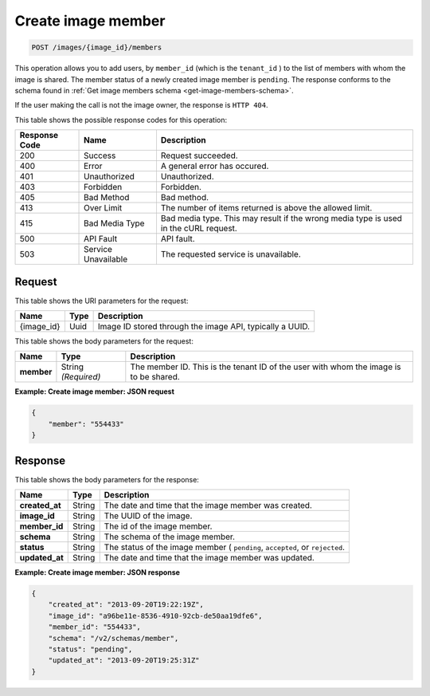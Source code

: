 .. _post-create-image-member:

Create image member
^^^^^^^^^^^^^^^^^^^^^^^^^^^^^^^^^^^^^^^^^^^^^^^^^^^^^^^^^^^^^^^^^^^^^^^^^^^^^^^^

.. code::

    POST /images/{image_id}/members

This operation allows you to add users, by ``member_id`` (which is the ``tenant_id`` ) 
to the list of members with whom the image is shared. The member status of a newly created 
image member is ``pending``. The response conforms to the schema found in 
:ref:`Get image members schema <get-image-members-schema>`.

If the user making the call is not the image owner, the response is ``HTTP 404``.


This table shows the possible response codes for this operation:

+--------------------------+-------------------------+-------------------------+
|Response Code             |Name                     |Description              |
+==========================+=========================+=========================+
|200                       |Success                  |Request succeeded.       |
+--------------------------+-------------------------+-------------------------+
|400                       |Error                    |A general error has      |
|                          |                         |occured.                 |
+--------------------------+-------------------------+-------------------------+
|401                       |Unauthorized             |Unauthorized.            |
+--------------------------+-------------------------+-------------------------+
|403                       |Forbidden                |Forbidden.               |
+--------------------------+-------------------------+-------------------------+
|405                       |Bad Method               |Bad method.              |
+--------------------------+-------------------------+-------------------------+
|413                       |Over Limit               |The number of items      |
|                          |                         |returned is above the    |
|                          |                         |allowed limit.           |
+--------------------------+-------------------------+-------------------------+
|415                       |Bad Media Type           |Bad media type. This may |
|                          |                         |result if the wrong      |
|                          |                         |media type is used in    |
|                          |                         |the cURL request.        |
+--------------------------+-------------------------+-------------------------+
|500                       |API Fault                |API fault.               |
+--------------------------+-------------------------+-------------------------+
|503                       |Service Unavailable      |The requested service is |
|                          |                         |unavailable.             |
+--------------------------+-------------------------+-------------------------+


Request
""""""""""""""""

This table shows the URI parameters for the request:

+--------------------------+-------------------------+-------------------------+
|Name                      |Type                     |Description              |
+==========================+=========================+=========================+
|{image_id}                |Uuid                     |Image ID stored through  |
|                          |                         |the image API, typically |
|                          |                         |a UUID.                  |
+--------------------------+-------------------------+-------------------------+


This table shows the body parameters for the request:

+--------------------------+-------------------------+-------------------------+
|Name                      |Type                     |Description              |
+==========================+=========================+=========================+
|**member**                |String *(Required)*      |The member ID. This is   |
|                          |                         |the tenant ID of the     |
|                          |                         |user with whom the image |
|                          |                         |is to be shared.         |
+--------------------------+-------------------------+-------------------------+

**Example: Create image member: JSON request**


.. code::

   {
       "member": "554433"
   }


Response
""""""""""""""""

This table shows the body parameters for the response:

+--------------------------+-------------------------+-------------------------+
|Name                      |Type                     |Description              |
+==========================+=========================+=========================+
|**created_at**            |String                   |The date and time that   |
|                          |                         |the image member was     |
|                          |                         |created.                 |
+--------------------------+-------------------------+-------------------------+
|**image_id**              |String                   |The UUID of the image.   |
+--------------------------+-------------------------+-------------------------+
|**member_id**             |String                   |The id of the image      |
|                          |                         |member.                  |
+--------------------------+-------------------------+-------------------------+
|**schema**                |String                   |The schema of the image  |
|                          |                         |member.                  |
+--------------------------+-------------------------+-------------------------+
|**status**                |String                   |The status of the image  |
|                          |                         |member ( ``pending``,    |
|                          |                         |``accepted``, or         |
|                          |                         |``rejected``.            |
+--------------------------+-------------------------+-------------------------+
|**updated_at**            |String                   |The date and time that   |
|                          |                         |the image member was     |
|                          |                         |updated.                 |
+--------------------------+-------------------------+-------------------------+

**Example: Create image member: JSON response**

.. code::

   {
       "created_at": "2013-09-20T19:22:19Z",
       "image_id": "a96be11e-8536-4910-92cb-de50aa19dfe6",
       "member_id": "554433",
       "schema": "/v2/schemas/member",
       "status": "pending",
       "updated_at": "2013-09-20T19:25:31Z"
   }




